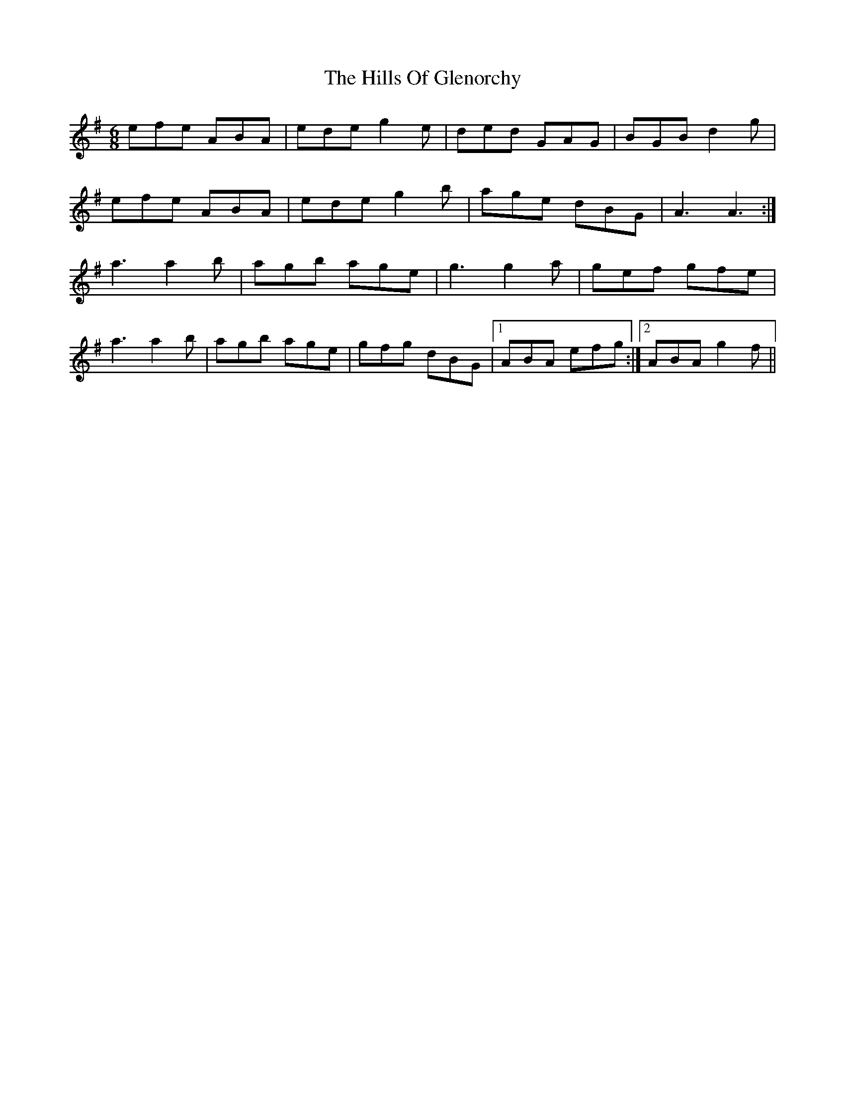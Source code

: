 X: 17500
T: Hills Of Glenorchy, The
R: jig
M: 6/8
K: Adorian
efe ABA|ede g2 e|ded GAG|BGB d2 g|
efe ABA|ede g2 b|age dBG|A3 A3:|
a3 a2 b|agb age|g3 g2 a|gef gfe|
a3 a2 b|agb age|gfg dBG|1 ABA efg:|2 ABA g2 f||

